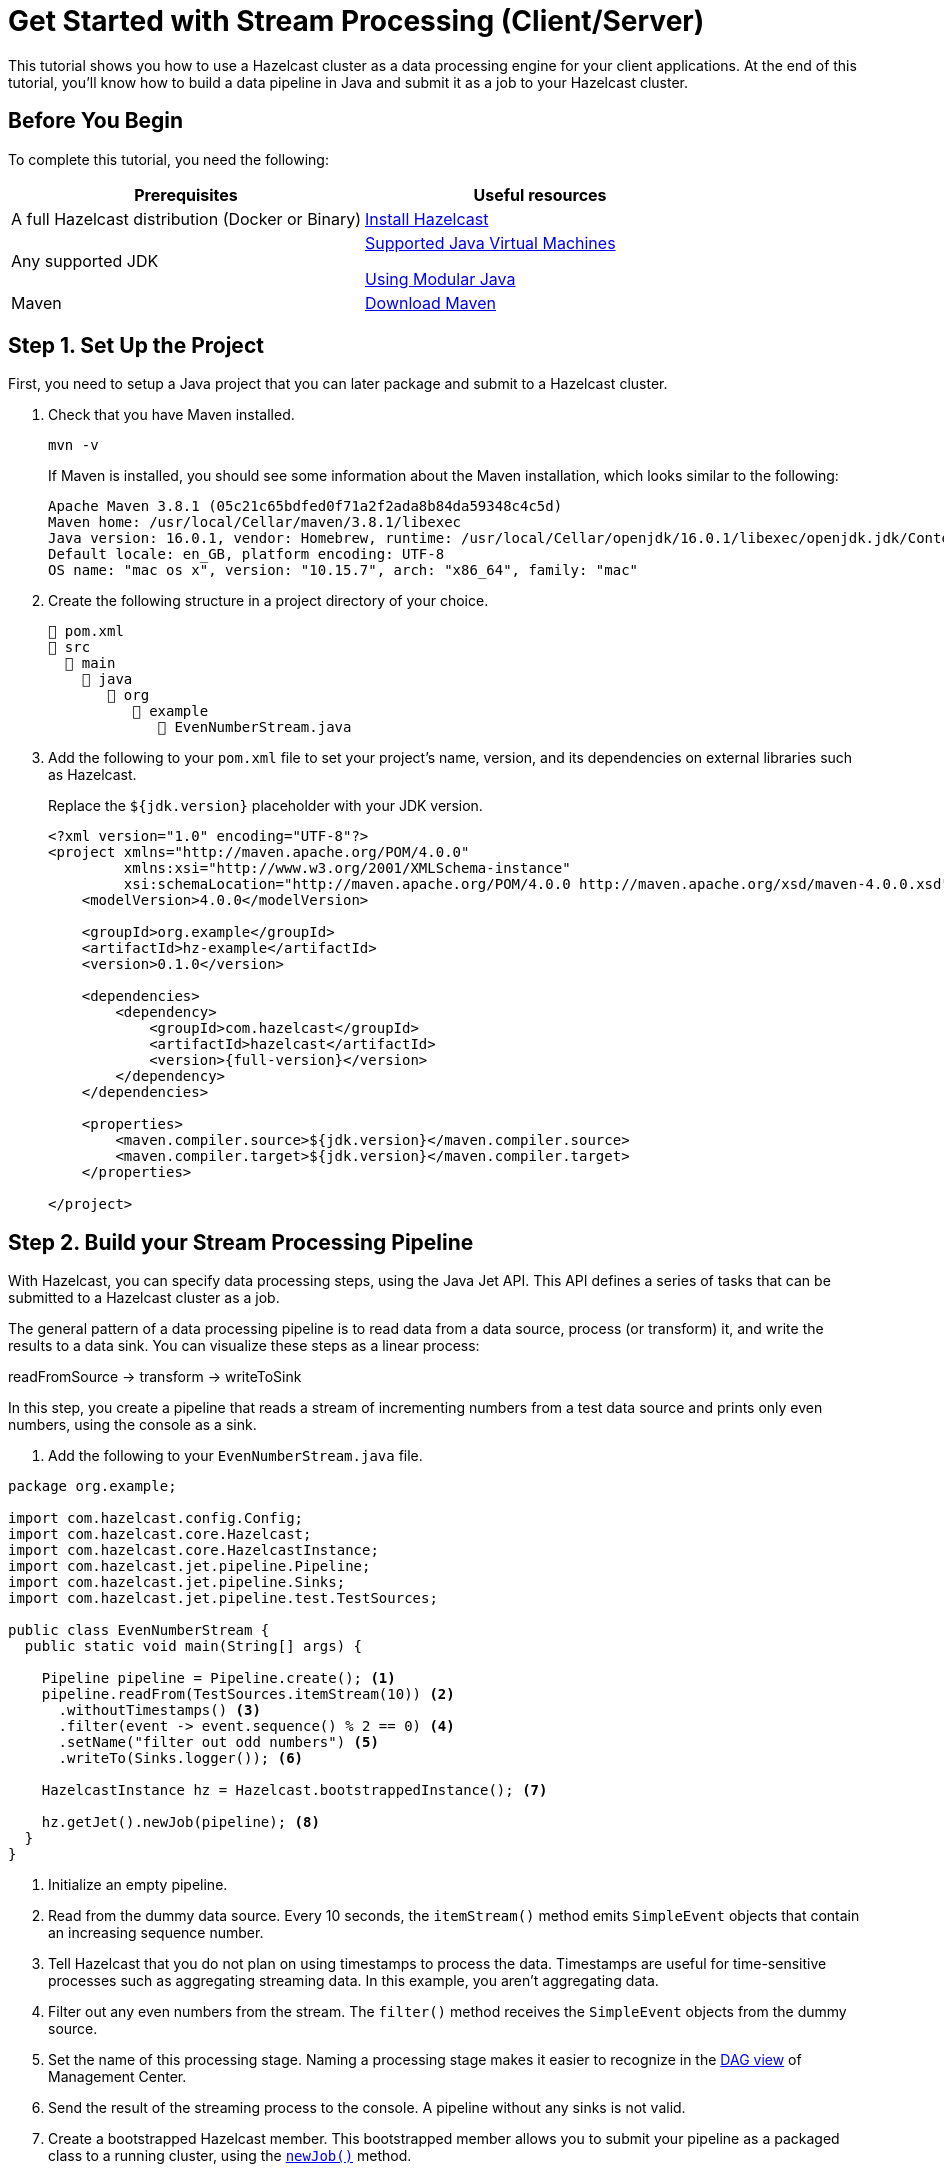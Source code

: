 = Get Started with Stream Processing (Client/Server)
:description: This tutorial shows you how to use a Hazelcast cluster as a data processing engine for your client applications. At the end of this tutorial, you'll know how to build a data pipeline in Java and submit it as a job to your Hazelcast cluster.

{description}

== Before You Begin

To complete this tutorial, you need the following:

[cols="1a,1a"]
|===
|Prerequisites|Useful resources

|A full Hazelcast distribution (Docker or Binary)
|xref:getting-started:install-hazelcast.adoc[Install Hazelcast]

|Any supported JDK
|
xref:deploy:versioning-compatibility.adoc#supported-java-virtual-machines[Supported Java Virtual Machines]

xref:getting-started:install-hazelcast.adoc#using-modular-java[Using Modular Java]

|Maven
|link:https://maven.apache.org/download.cgi[Download Maven]

|===

== Step 1. Set Up the Project

First, you need to setup a Java project that you can later package and submit to a Hazelcast cluster.

. Check that you have Maven installed.
+
```bash
mvn -v
```
+
If Maven is installed, you should see some information about the Maven installation, which looks similar to the following:
+
```
Apache Maven 3.8.1 (05c21c65bdfed0f71a2f2ada8b84da59348c4c5d)
Maven home: /usr/local/Cellar/maven/3.8.1/libexec
Java version: 16.0.1, vendor: Homebrew, runtime: /usr/local/Cellar/openjdk/16.0.1/libexec/openjdk.jdk/Contents/Home
Default locale: en_GB, platform encoding: UTF-8
OS name: "mac os x", version: "10.15.7", arch: "x86_64", family: "mac"
```

. Create the following structure in a project directory of your choice.
+
----
📄 pom.xml
📂 src
  📂 main
    📂 java
       📂 org
          📂 example
             📄 EvenNumberStream.java
----

. Add the following to your `pom.xml` file to set your project’s name, version, and its dependencies on external libraries such as Hazelcast.
+
Replace the `${jdk.version}` placeholder with your JDK version.
+
ifdef::snapshot[]
[source,xml,subs="attributes+"]
----
<?xml version="1.0" encoding="UTF-8"?>
<project xmlns="http://maven.apache.org/POM/4.0.0"
         xmlns:xsi="http://www.w3.org/2001/XMLSchema-instance"
         xsi:schemaLocation="http://maven.apache.org/POM/4.0.0 http://maven.apache.org/xsd/maven-4.0.0.xsd">
    <modelVersion>4.0.0</modelVersion>

    <groupId>org.example</groupId>
    <artifactId>hz-example</artifactId>
    <version>0.1.0</version>

    <repositories>
      <repository>
        <id>snapshot-repository</id>
        <name>Maven2 Snapshot Repository</name>
        <url>https://oss.sonatype.org/content/repositories/snapshots</url>
        <releases>
          <enabled>false</enabled>
        </releases>
      </repository>
    </repositories>

    <dependencies>
        <dependency>
            <groupId>com.hazelcast</groupId>
            <artifactId>hazelcast</artifactId>
            <version>{full-version}</version>
        </dependency>
    </dependencies>

    <properties>
        <maven.compiler.source>${jdk.version}</maven.compiler.source>
        <maven.compiler.target>${jdk.version}</maven.compiler.target>
    </properties>

</project>
----
endif::[]
ifndef::snapshot[]
[source,xml,subs="attributes+"]
----
<?xml version="1.0" encoding="UTF-8"?>
<project xmlns="http://maven.apache.org/POM/4.0.0"
         xmlns:xsi="http://www.w3.org/2001/XMLSchema-instance"
         xsi:schemaLocation="http://maven.apache.org/POM/4.0.0 http://maven.apache.org/xsd/maven-4.0.0.xsd">
    <modelVersion>4.0.0</modelVersion>

    <groupId>org.example</groupId>
    <artifactId>hz-example</artifactId>
    <version>0.1.0</version>

    <dependencies>
        <dependency>
            <groupId>com.hazelcast</groupId>
            <artifactId>hazelcast</artifactId>
            <version>{full-version}</version>
        </dependency>
    </dependencies>

    <properties>
        <maven.compiler.source>${jdk.version}</maven.compiler.source>
        <maven.compiler.target>${jdk.version}</maven.compiler.target>
    </properties>

</project>
----
endif::[]

== Step 2. Build your Stream Processing Pipeline

With Hazelcast, you can specify data processing steps, using the Java Jet API. This API defines a series of tasks that can be submitted to a Hazelcast cluster as a job.

The general pattern of a data processing pipeline is to read data from a data source, process (or transform) it, and write the results to a data sink. You can visualize these steps as a linear process:

readFromSource -> transform -> writeToSink

In this step, you create a pipeline that reads a stream of incrementing numbers from a test data source and prints only even numbers, using the console as a sink.

. Add the following to your `EvenNumberStream.java` file.

[source,java]
----
package org.example;

import com.hazelcast.config.Config;
import com.hazelcast.core.Hazelcast;
import com.hazelcast.core.HazelcastInstance;
import com.hazelcast.jet.pipeline.Pipeline;
import com.hazelcast.jet.pipeline.Sinks;
import com.hazelcast.jet.pipeline.test.TestSources;

public class EvenNumberStream {
  public static void main(String[] args) {

    Pipeline pipeline = Pipeline.create(); <1>
    pipeline.readFrom(TestSources.itemStream(10)) <2>
      .withoutTimestamps() <3>
      .filter(event -> event.sequence() % 2 == 0) <4>
      .setName("filter out odd numbers") <5>
      .writeTo(Sinks.logger()); <6>

    HazelcastInstance hz = Hazelcast.bootstrappedInstance(); <7>

    hz.getJet().newJob(pipeline); <8>
  }
}
----

<1> Initialize an empty pipeline.
<2> Read from the dummy data source. Every 10 seconds, the `itemStream()` method emits `SimpleEvent` objects that contain an increasing sequence number.
<3> Tell Hazelcast that you do not plan on using timestamps to process the data. Timestamps are useful for time-sensitive processes such as aggregating streaming data. In this example, you aren't aggregating data.
<4> Filter out any even numbers from the stream. The `filter()` method receives the `SimpleEvent` objects from the dummy source. 
<5> Set the name of this processing stage. Naming a processing stage makes it easier to recognize in the <<step-4-monitor-your-jobs-in-management-center, DAG view>> of Management Center.
<6> Send the result of the streaming process to the console. A pipeline without any sinks is not valid.
<7> Create a bootstrapped Hazelcast member. This bootstrapped member allows you to submit your pipeline as a packaged class to a running cluster, using the xref:pipelines:submitting-jobs.adoc[`newJob()`] method.
<8> Pass your pipeline to the bootstrapped Jet engine.

Each method such as `readFrom()` or `writeTo()` results in a pipeline _stage_. The stage resulting from a `writeTo()` operation is called a
_sink stage_ and you can't attach more stages to it. All other stages are
called _compute stages_ and expect you to attach further stages to them.

== Step 3. Start a Hazelcast Member

In this step, you start a local single-member cluster to which you can submit your pipeline as a job.

[tabs] 
==== 
Docker:: 
+ 
--
. Create a new Docker network called `hazelcast-network`.
+
[source,shell]
----
docker network create hazelcast-network
----
+
Docker networks make it easier for you to connect to your cluster and add other services that need to communicate with your cluster.

. Execute the Docker `run` command to start a member.
+
[source,shell,subs="attributes+"]
----
docker run \
    -it \
    --network hazelcast-network \
    --rm \
    -p 5701:5701 hazelcast/hazelcast:{os-version}
----
+
Docker parameters:
+
- `-it`: Starts an interactive session, allowing you to stop the member with kbd:[Ctrl+C].
- `--rm`: Tells Docker to remove the container from its local cache after it exits.
- `--network`: Allows you to connect to clusters, using an alias.
- `-p`: All member containers must publish port 5701 under a different host machine port.
--
Binary:: 
+ 
-- 
.Mac and Linux
[source,shell]
----
bin/hz-start
----

.Windows 
[source,shell]
----
bin/hz-start.bat
----
--
====

== Step 4. Submit your Job to the Member

After building a pipeline, you can deploy it to your member by packaging the code into a JAR file and submitting it to the member as a job. After you submit the JAR file to the cluster, it will optimize the execution plan and start running the job for you.

. Package your Java code into a JAR file.
+
```bash
mvn package
```

. From the Hazelcast home directory execute the `hazelcast submit` command.
+
[tabs] 
==== 
Docker:: 
+ 
--
Replace the following placeholders:

- $PATH_TO_TARGET: The absolute path to your `target` directory.
- $MEMBER_IP: The IP address of the member to which to submit the job.
+
[source,bash,subs="attributes+"]
----
docker run -it --network hazelcast-network -v $PATH_TO_TARGET:/jars --rm hazelcast/hazelcast:{os-version} hz-cli -t $MEMBER_IP submit -c org.example.EvenNumberStream /jars/hz-example-0.1.0.jar
----

In the console of your Hazelcast member, you should see that a new job has been submitted and it's running on your cluster.
--
Binary:: 
+ 
--
Replace the `$PATH_TO_JAR_FILE` placeholder with the absolute or relative path to your packaged JAR file.

.Mac and Linux
[source,shell]
----
bin/hz-cli submit --class org.example.EvenNumberStream $PATH_TO_JAR_FILE
----

.Windows 
[source,shell]
----
bin/hz-start.bat submit --class org.example.EvenNumberStream $PATH_TO_JAR_FILE
----
--
====
+
TIP: To avoid the need to specify your main class in the `hazelcast submit` command, you should also set the `Main-Class` attribute in the `MANIFEST.MF`.

. To see a list of running jobs on your cluster, execute the `list-jobs` command:
+
[tabs] 
==== 
Docker:: 
+ 
--
```bash
docker run -it --network hazelcast-network hazelcast/hazelcast hz-cli -t $MEMBER_IP list-jobs
```
--
Binary:: 
+ 
--
.Mac and Linux
[source,shell]
----
bin/hz-cli list-jobs
----

.Windows 
[source,shell]
----
bin/hz-start.bat list-jobs
----
--
====
+
You should see the following:
+
```
ID                  STATUS             SUBMISSION TIME         NAME
03de-e38d-3480-0001 RUNNING            2020-02-09T16:30:26.843 N/A
```
+
Each job has a unique cluster-wide ID. You can use this ID to manage the job.
+
NOTE: A job with a streaming source will run indefinitely until explicitly canceled or the cluster is shut down. Even if you kill the client application, the job keeps running on the cluster.

== Step 4. Monitor your Jobs in Management Center

With Management Center, you can monitor the status of your jobs and manage the lifecycle of existing jobs in your cluster.

. Start Management Center.
+
[tabs] 
==== 
Docker:: 
+ 
--
[source,shell]
----
docker run \
    --network hazelcast-network \
    -p 8080:8080 hazelcast/management-center:latest-snapshot
----
--
Binary:: 
+ 
--
.Mac and Linux
[source,shell]
----
management-center/bin/start.sh
----

.Windows
[source,shell]
----
management-center/bin/start.bat
----
--
====

. In a web browser, go to localhost:8080 and enable dev mode.
+
image:getting-started:mc-dev-mode.png[Enabling dev mode in Management center]

. Enter your cluster's name (`dev`) and IP address.
+
image:getting-started:mc-active-cluster.png[An active cluster in Management Center]

. In the left menu of Management Center, go to *Streaming* > *Jobs*.
+
You should see that your job is running.
+
image:getting-started:mc-job-status.png[A job that is running on the cluster]

. Click the job ID to open a detailed view of your job.
+
You should see a graph (DAG) in the center of the page. This graph is a visual representation of how Hazelcast optimizes your jobs for distributed execution. You can learn more about this concept in xref:architecture:distributed-computing.adoc[].
+
TIP: You can click any node on the graph to see more information about how your cluster is executing it.
+
image:getting-started:mc-dag.gif[Clicking a node on the graph opens a modal window that displays its data processing details]

. To cancel your job, click *Cancel*.
+
image:getting-started:mc-cancel-job.png[Cancel button at the top of the Jobs page]
+
In the console of the Hazelcast member, you should see that the job is canceled as well as the time it was started and how long it ran for.
+
```
Execution of job '062d-d578-9240-0001', execution 062d-d578-df80-0001 got terminated, reason=java.util.concurrent.CancellationException
	Start time: 2021-05-13T16:31:14.410
	Duration: 00:02:48.318
```

== Complete Code Sample

[source,java]
----
package org.example;

import com.hazelcast.config.Config;
import com.hazelcast.core.Hazelcast;
import com.hazelcast.core.HazelcastInstance;
import com.hazelcast.jet.pipeline.Pipeline;
import com.hazelcast.jet.pipeline.Sinks;
import com.hazelcast.jet.pipeline.test.TestSources;

public class EvenNumberStream {
  public static void main(String[] args) {

    Pipeline pipeline = Pipeline.create();
    pipeline.readFrom(TestSources.itemStream(10))
      .withoutTimestamps()
      .filter(event -> event.sequence() % 2 == 0)
      .setName("filter out odd numbers")
      .writeTo(Sinks.logger());

    HazelcastInstance hz = Hazelcast.bootstrappedInstance();

    hz.getJet().newJob(pipeline);
  }
}
----

== Next Steps

Learn more about how to xref:{page-latest-supported-mc}@management-center:monitor-streaming:monitor-streaming.adoc[manage and monitor jobs in Management Center].

Explore all the xref:pipelines:sources-sinks.adoc[built-in sources and sinks] that you can plug into your own pipelines.

xref:submitting-jobs.adoc[].

xref:transforms.adoc[].
